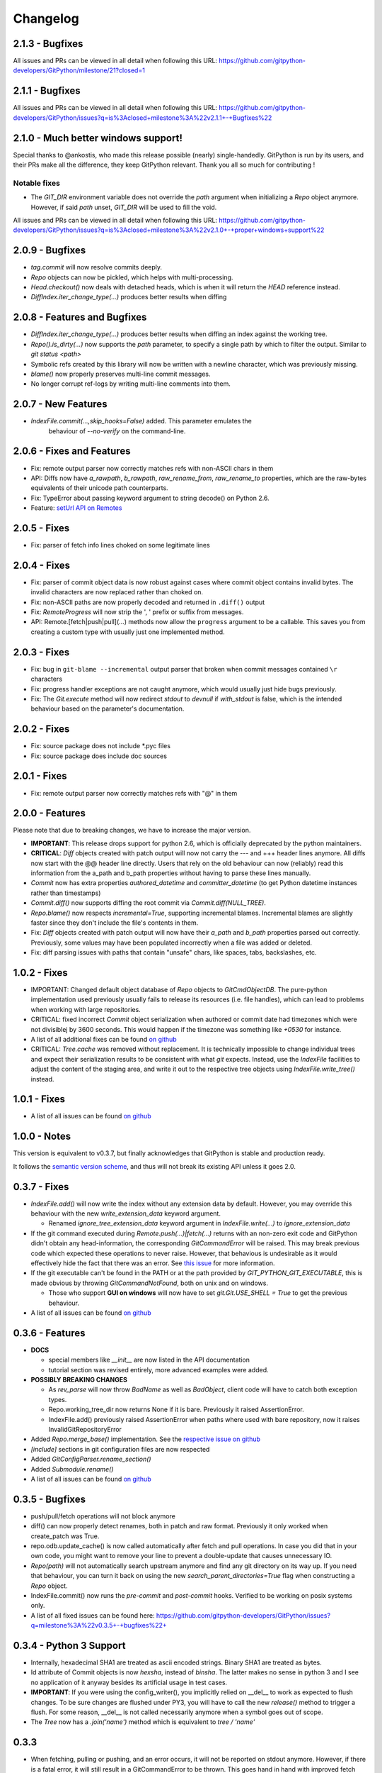=========
Changelog
=========

2.1.3 - Bugfixes
====================================

All issues and PRs can be viewed in all detail when following this URL:
https://github.com/gitpython-developers/GitPython/milestone/21?closed=1


2.1.1 - Bugfixes
====================================

All issues and PRs can be viewed in all detail when following this URL:
https://github.com/gitpython-developers/GitPython/issues?q=is%3Aclosed+milestone%3A%22v2.1.1+-+Bugfixes%22


2.1.0 - Much better windows support!
====================================

Special thanks to @ankostis, who made this release possible (nearly) single-handedly.
GitPython is run by its users, and their PRs make all the difference, they keep
GitPython relevant. Thank you all so much for contributing !

Notable fixes
-------------

* The `GIT_DIR` environment variable does not override the `path` argument when
  initializing a `Repo` object anymore. However, if said `path` unset, `GIT_DIR`
  will be used to fill the void.
  
All issues and PRs can be viewed in all detail when following this URL:
https://github.com/gitpython-developers/GitPython/issues?q=is%3Aclosed+milestone%3A%22v2.1.0+-+proper+windows+support%22


2.0.9 - Bugfixes
=============================

* `tag.commit` will now resolve commits deeply.
* `Repo` objects can now be pickled, which helps with multi-processing.
* `Head.checkout()` now deals with detached heads, which is when it will return
  the `HEAD` reference instead.

* `DiffIndex.iter_change_type(...)` produces better results when diffing
2.0.8 - Features and Bugfixes
=============================

* `DiffIndex.iter_change_type(...)` produces better results when diffing
  an index against the working tree.
* `Repo().is_dirty(...)` now supports the `path` parameter, to specify a single
  path by which to filter the output. Similar to `git status <path>`
* Symbolic refs created by this library will now be written with a newline
  character, which was previously missing.
* `blame()` now properly preserves multi-line commit messages.
* No longer corrupt ref-logs by writing multi-line comments into them.

2.0.7 - New Features
====================

* `IndexFile.commit(...,skip_hooks=False)` added. This parameter emulates the 
   behaviour of `--no-verify` on the command-line.

2.0.6 - Fixes and Features
==========================

* Fix: remote output parser now correctly matches refs with non-ASCII
  chars in them
* API: Diffs now have `a_rawpath`, `b_rawpath`, `raw_rename_from`,
  `raw_rename_to` properties, which are the raw-bytes equivalents of their
  unicode path counterparts.
* Fix: TypeError about passing keyword argument to string decode() on
  Python 2.6.
* Feature: `setUrl API on Remotes <https://github.com/gitpython-developers/GitPython/pull/446#issuecomment-224670539>`_

2.0.5 - Fixes
=============

* Fix: parser of fetch info lines choked on some legitimate lines

2.0.4 - Fixes
=============

* Fix: parser of commit object data is now robust against cases where
  commit object contains invalid bytes.  The invalid characters are now
  replaced rather than choked on.
* Fix: non-ASCII paths are now properly decoded and returned in
  ``.diff()`` output
* Fix: `RemoteProgress` will now strip the ', ' prefix or suffix from messages.
* API: Remote.[fetch|push|pull](...) methods now allow the ``progress`` argument to
  be a callable. This saves you from creating a custom type with usually just one
  implemented method.

2.0.3 - Fixes
=============

* Fix: bug in ``git-blame --incremental`` output parser that broken when
  commit messages contained ``\r`` characters
* Fix: progress handler exceptions are not caught anymore, which would usually just hide bugs
  previously.
* Fix: The `Git.execute` method will now redirect `stdout` to `devnull` if `with_stdout` is false, 
  which is the intended behaviour based on the parameter's documentation.

2.0.2 - Fixes
=============

* Fix: source package does not include \*.pyc files
* Fix: source package does include doc sources

2.0.1 - Fixes
=============

* Fix: remote output parser now correctly matches refs with "@" in them

2.0.0 - Features
================

Please note that due to breaking changes, we have to increase the major version.

* **IMPORTANT**: This release drops support for python 2.6, which is
  officially deprecated by the python maintainers.
* **CRITICAL**: `Diff` objects created with patch output will now not carry
  the --- and +++ header lines anymore.  All diffs now start with the
  @@ header line directly.  Users that rely on the old behaviour can now
  (reliably) read this information from the a_path and b_path properties
  without having to parse these lines manually.
* `Commit` now has extra properties `authored_datetime` and
  `committer_datetime` (to get Python datetime instances rather than
  timestamps)
* `Commit.diff()` now supports diffing the root commit via
  `Commit.diff(NULL_TREE)`.
* `Repo.blame()` now respects `incremental=True`, supporting incremental
  blames.  Incremental blames are slightly faster since they don't include
  the file's contents in them.
* Fix: `Diff` objects created with patch output will now have their
  `a_path` and `b_path` properties parsed out correctly.  Previously, some
  values may have been populated incorrectly when a file was added or
  deleted.
* Fix: diff parsing issues with paths that contain "unsafe" chars, like
  spaces, tabs, backslashes, etc.

1.0.2 - Fixes
=============

* IMPORTANT: Changed default object database of `Repo` objects to `GitCmdObjectDB`. The pure-python implementation
  used previously usually fails to release its resources (i.e. file handles), which can lead to problems when working
  with large repositories.
* CRITICAL: fixed incorrect `Commit` object serialization when authored or commit date had timezones which were not
  divisiblej by 3600 seconds. This would happen if the timezone was something like `+0530` for instance.
* A list of all additional fixes can be found `on github <https://github.com/gitpython-developers/GitPython/issues?q=milestone%3A%22v1.0.2+-+Fixes%22+is%3Aclosed>`_
* CRITICAL: `Tree.cache` was removed without replacement. It is technically impossible to change individual trees and expect their serialization results to be consistent with what *git* expects. Instead, use the `IndexFile` facilities to adjust the content of the staging area, and write it out to the respective tree objects using `IndexFile.write_tree()` instead.

1.0.1 - Fixes
=============

* A list of all issues can be found `on github <https://github.com/gitpython-developers/GitPython/issues?q=milestone%3A%22v1.0.1+-+Fixes%22+is%3Aclosed>`_

1.0.0 - Notes
=============

This version is equivalent to v0.3.7, but finally acknowledges that GitPython is stable and production ready.

It follows the `semantic version scheme <http://semver.org>`_, and thus will not break its existing API unless it goes 2.0.

0.3.7 - Fixes
=============
* `IndexFile.add()` will now write the index without any extension data by default. However, you may override this behaviour with the new `write_extension_data` keyword argument.

  - Renamed `ignore_tree_extension_data` keyword argument in `IndexFile.write(...)` to `ignore_extension_data`
* If the git command executed during `Remote.push(...)|fetch(...)` returns with an non-zero exit code and GitPython didn't
  obtain any head-information, the corresponding `GitCommandError` will be raised. This may break previous code which expected
  these operations to never raise. However, that behavious is undesirable as it would effectively hide the fact that there
  was an error. See `this issue <https://github.com/gitpython-developers/GitPython/issues/271>`_ for more information.

* If the git executable can't be found in the PATH or at the path provided by `GIT_PYTHON_GIT_EXECUTABLE`, this is made
  obvious by throwing `GitCommandNotFound`, both on unix and on windows.

  - Those who support **GUI on windows** will now have to set `git.Git.USE_SHELL = True` to get the previous behaviour.

* A list of all issues can be found `on github <https://github.com/gitpython-developers/GitPython/issues?q=milestone%3A%22v0.3.7+-+Fixes%22+is%3Aclosed>`_


0.3.6 - Features
================
* **DOCS**

  * special members like `__init__` are now listed in the API documentation
  * tutorial section was revised entirely, more advanced examples were added.

* **POSSIBLY BREAKING CHANGES**

  * As `rev_parse` will now throw `BadName` as well as `BadObject`, client code will have to catch both exception types.
  * Repo.working_tree_dir now returns None if it is bare. Previously it raised AssertionError.
  * IndexFile.add() previously raised AssertionError when paths where used with bare repository, now it raises InvalidGitRepositoryError

* Added `Repo.merge_base()` implementation. See the `respective issue on github <https://github.com/gitpython-developers/GitPython/issues/169>`_
* `[include]` sections in git configuration files are now respected
* Added `GitConfigParser.rename_section()`
* Added `Submodule.rename()`
* A list of all issues can be found `on github <https://github.com/gitpython-developers/GitPython/issues?q=milestone%3A%22v0.3.6+-+Features%22+>`_

0.3.5 - Bugfixes
================
* push/pull/fetch operations will not block anymore
* diff() can now properly detect renames, both in patch and raw format. Previously it only worked when create_patch was True.
* repo.odb.update_cache() is now called automatically after fetch and pull operations. In case you did that in your own code, you might want to remove your line to prevent a double-update that causes unnecessary IO.
* `Repo(path)` will not automatically search upstream anymore and find any git directory on its way up. If you need that behaviour, you can turn it back on using the new `search_parent_directories=True` flag when constructing a `Repo` object.
* IndexFile.commit() now runs the `pre-commit` and `post-commit` hooks. Verified to be working on posix systems only.
* A list of all fixed issues can be found here: https://github.com/gitpython-developers/GitPython/issues?q=milestone%3A%22v0.3.5+-+bugfixes%22+

0.3.4 - Python 3 Support
========================
* Internally, hexadecimal SHA1 are treated as ascii encoded strings. Binary SHA1 are treated as bytes.
* Id attribute of Commit objects is now `hexsha`, instead of `binsha`. The latter makes no sense in python 3 and I see no application of it anyway besides its artificial usage in test cases.
* **IMPORTANT**: If you were using the config_writer(), you implicitly relied on __del__ to work as expected to flush changes. To be sure changes are flushed under PY3, you will have to call the new `release()` method to trigger a flush. For some reason, __del__ is not called necessarily anymore when a symbol goes out of scope.
* The `Tree` now has a `.join('name')` method which is equivalent to `tree / 'name'`

0.3.3
=====
* When fetching, pulling or pushing, and an error occurs, it will not be reported on stdout anymore. However, if there is a fatal error, it will still result in a GitCommandError to be thrown. This goes hand in hand with improved fetch result parsing.
* Code Cleanup (in preparation for python 3 support)

  * Applied autopep8 and cleaned up code
  * Using python logging module instead of print statements to signal certain kinds of errors

0.3.2.1
=======
* `Fix for #207 <https://github.com/gitpython-developers/GitPython/issues/207>`_

0.3.2
=====

* Release of most recent version as non-RC build, just to allow pip to install the latest version right away.
* Have a look at the milestones (https://github.com/gitpython-developers/GitPython/milestones) to see what's next.

0.3.2 RC1
=========
* **git** command wrapper

 * Added ``version_info`` property which returns a tuple of integers representing the installed git version.

 * Added GIT_PYTHON_GIT_EXECUTABLE environment variable, which can be used to set the desired git executable to be used. despite of what would be found in the path.

* **Blob** Type

 * Added mode constants to ease the manual creation of blobs

* **IterableList**

 * Added __contains__ and __delitem__ methods

* **More Changes**

 * Configuration file parsing is more robust. It should now be able to handle everything that the git command can parse as well.
 * The progress parsing was updated to support git 1.7.0.3 and newer. Previously progress was not enabled for the git command or only worked with ssh in case of older git versions.
 * Parsing of tags was improved. Previously some parts of the name could not be parsed properly.
 * The rev-parse pure python implementation now handles branches correctly if they look like hexadecimal sha's.
 * GIT_PYTHON_TRACE is now set on class level of the Git type, previously it was a module level global variable.
 * GIT_PYTHON_GIT_EXECUTABLE is a class level variable as well.


0.3.1 Beta 2
============
* Added **reflog support** ( reading and writing )

 * New types: ``RefLog`` and ``RefLogEntry``
 * Reflog is maintained automatically when creating references and deleting them
 * Non-intrusive changes to ``SymbolicReference``, these don't require your code to change. They allow to append messages to the reflog.

     * ``abspath`` property added, similar to ``abspath`` of Object instances
     * ``log()`` method added
     * ``log_append(...)`` method added
     * ``set_reference(...)`` method added (reflog support)
     * ``set_commit(...)`` method added (reflog support)
     * ``set_object(...)`` method added (reflog support)

 * **Intrusive Changes** to ``Head`` type

  * ``create(...)`` method now supports the reflog, but will not raise ``GitCommandError`` anymore as it is a pure python implementation now. Instead, it raises ``OSError``.

 * **Intrusive Changes** to ``Repo`` type

  * ``create_head(...)`` method does not support kwargs anymore, instead it supports a logmsg parameter

* Repo.rev_parse now supports the [ref]@{n} syntax, where *n* is the number of steps to look into the reference's past

* **BugFixes**

    * Removed incorrect ORIG_HEAD handling

* **Flattened directory** structure to make development more convenient.

 * .. note:: This alters the way projects using git-python as a submodule have to adjust their sys.path to be able to import git-python successfully.
 * Misc smaller changes and bugfixes

0.3.1 Beta 1
============
* Full Submodule-Support
* Added unicode support for author names. Commit.author.name is now unicode instead of string.
* Head Type changes

 * config_reader() & config_writer() methods added for access to head specific options.
 * tracking_branch() & set_tracking_branch() methods added for easy configuration of tracking branches.


0.3.0 Beta 2
============
* Added python 2.4 support

0.3.0 Beta 1
============
Renamed Modules
---------------
* For consistency with naming conventions used in sub-modules like gitdb, the following modules have been renamed

  * git.utils -> git.util
  * git.errors -> git.exc
  * git.objects.utils -> git.objects.util

General
-------
* Object instances, and everything derived from it, now use binary sha's internally. The 'sha' member was removed, in favor of the 'binsha' member. An 'hexsha' property is available for convenient conversions. They may only be initialized using their binary shas, reference names or revision specs are not allowed anymore.
* IndexEntry instances contained in IndexFile.entries now use binary sha's. Use the .hexsha property to obtain the hexadecimal version. The .sha property was removed to make the use of the respective sha more explicit.
* If objects are instantiated explicitly, a binary sha is required to identify the object, where previously any rev-spec could be used. The ref-spec compatible version still exists as Object.new or Repo.commit|Repo.tree respectively.
* The .data attribute was removed from the Object type, to obtain plain data, use the data_stream property instead.
* ConcurrentWriteOperation was removed, and replaced by LockedFD
* IndexFile.get_entries_key was renamed to entry_key
* IndexFile.write_tree: removed missing_ok keyword, its always True now. Instead of raising GitCommandError it raises UnmergedEntriesError. This is required as the pure-python implementation doesn't support the missing_ok keyword yet.
* diff.Diff.null_hex_sha renamed to NULL_HEX_SHA, to be conforming with the naming in the Object base class


0.2 Beta 2
===========
 * Commit objects now carry the 'encoding' information of their message. It wasn't parsed previously, and defaults to UTF-8
 * Commit.create_from_tree now uses a pure-python implementation, mimicking git-commit-tree

0.2
=====
General
-------
* file mode in Tree, Blob and Diff objects now is an int compatible to definitions
  in the stat module, allowing you to query whether individual user, group and other
  read, write and execute bits are set.
* Adjusted class hierarchy to generally allow comparison and hash for Objects and Refs
* Improved Tag object which now is a Ref that may contain a tag object with additional
  Information
* id_abbrev method has been removed as it could not assure the returned short SHA's
  where unique
* removed basename method from Objects with path's as it replicated features of os.path
* from_string and list_from_string methods are now private and were renamed to
  _from_string  and _list_from_string respectively. As part of the private API, they
  may change without prior notice.
* Renamed all find_all methods to list_items - this method is part of the Iterable interface
  that also provides a more efficients and more responsive iter_items method
* All dates, like authored_date and committer_date, are stored as seconds since epoch
  to consume less memory - they can be converted using time.gmtime in a more suitable
  presentation format if needed.
* Named method parameters changed on a wide scale to unify their use. Now git specific
  terms are used everywhere, such as "Reference" ( ref ) and "Revision" ( rev ).
  Previously multiple terms where used making it harder to know which type was allowed
  or not.
* Unified diff interface to allow easy diffing between trees, trees and index, trees
  and working tree, index and working tree, trees and index. This closely follows
  the git-diff capabilities.
* Git.execute does not take the with_raw_output option anymore. It was not used
  by anyone within the project and False by default.


Item Iteration
--------------
* Previously one would return and process multiple items as list only which can
  hurt performance and memory consumption and reduce response times.
  iter_items method provide an iterator that will return items on demand as parsed
  from a stream. This way any amount of objects can be handled.
* list_items method returns IterableList allowing to access list members by name

objects Package
----------------
* blob, tree, tag and commit module have been moved to new objects package. This should
  not affect you though unless you explicitly imported individual objects. If you just
  used the git package, names did not change.

Blob
----
* former 'name' member renamed to path as it suits the actual data better

GitCommand
-----------
* git.subcommand call scheme now prunes out None from the argument list, allowing
  to be called more comfortably as None can never be a valid to the git command
  if converted to a string.
* Renamed 'git_dir' attribute to 'working_dir' which is exactly how it is used

Commit
------
* 'count' method is not an instance method to increase its ease of use
* 'name_rev' property returns a nice name for the commit's sha

Config
------
* The git configuration can now be read and manipulated directly from within python
  using the GitConfigParser
* Repo.config_reader() returns a read-only parser
* Repo.config_writer() returns a read-write parser

Diff
----
* Members a a_commit and b_commit renamed to a_blob and b_blob - they are populated
  with Blob objects if possible
* Members a_path and b_path removed as this information is kept in the blobs
* Diffs are now returned as DiffIndex allowing to more quickly find the kind of
  diffs you are interested in

Diffing
-------
* Commit and Tree objects now support diffing natively with a common interface to
  compare against other Commits or Trees, against the working tree or against the index.

Index
-----
* A new Index class allows to read and write index files directly, and to perform
  simple two and three way merges based on an arbitrary index.

References
------------
* References are object that point to a Commit
* SymbolicReference are a pointer to a Reference Object, which itself points to a specific
  Commit
* They will dynamically retrieve their object at the time of query to assure the information
  is actual. Recently objects would be cached, hence ref object not be safely kept
  persistent.

Repo
----
* Moved blame method from Blob to repo as it appeared to belong there much more.
* active_branch method now returns a Head object instead of a string with the name
  of the active branch.
* tree method now requires a Ref instance as input and defaults to the active_branch
  instead of master
* is_dirty now takes additional arguments allowing fine-grained control about what is
  considered dirty
* Removed the following methods:

  - 'log' method as it as effectively the same as the 'commits' method
  - 'commits_since' as it is just a flag given to rev-list in Commit.iter_items
  - 'commit_count' as it was just a redirection to the respective commit method
  - 'commits_between', replaced by a note on the iter_commits method as it can achieve the same thing
  - 'commit_delta_from' as it was a very special case by comparing two different repjrelated repositories, i.e. clones, git-rev-list would be sufficient to find commits that would need to be transferred for example.
  - 'create' method which equals the 'init' method's functionality
  - 'diff' - it returned a mere string which still had to be parsed
  - 'commit_diff' - moved to Commit, Tree and Diff types respectively

* Renamed the following methods:

  - commits to iter_commits to improve the performance, adjusted signature
  - init_bare to init, implying less about the options to be used
  - fork_bare to clone, as it was to represent general clone functionality, but implied
    a bare clone to be more versatile
  - archive_tar_gz and archive_tar and replaced by archive method with different signature

* 'commits' method has no max-count of returned commits anymore, it now behaves  like git-rev-list
* The following methods and properties were added

  - 'untracked_files' property, returning all currently untracked files
  - 'head', creates a head object
  - 'tag', creates a tag object
  - 'iter_trees' method
  - 'config_reader' method
  - 'config_writer' method
  - 'bare' property, previously it was a simple attribute that could be written

* Renamed the following attributes

  - 'path' is now 'git_dir'
  - 'wd' is now 'working_dir'

* Added attribute

  - 'working_tree_dir' which may be None in case of bare repositories

Remote
------
* Added Remote object allowing easy access to remotes
* Repo.remotes lists all remotes
* Repo.remote returns a remote of the specified name if it exists

Test Framework
--------------
* Added support for common TestCase base class that provides additional functionality
  to receive repositories tests can also write to. This way, more aspects can be
  tested under real-world ( un-mocked ) conditions.

Tree
----
* former 'name' member renamed to path as it suits the actual data better
* added traverse method allowing to recursively traverse tree items
* deleted blob method
* added blobs and trees properties allowing to query the respective items in the
  tree
* now mimics behaviour of a read-only list instead of a dict to maintain order.
* content_from_string method is now private and not part of the public API anymore


0.1.6
=====

General
-------
* Added in Sphinx documentation.

* Removed ambiguity between paths and treeishs. When calling commands that
  accept treeish and path arguments and there is a path with the same name as
  a treeish git cowardly refuses to pick one and asks for the command to use
  the unambiguous syntax where '--' separates the treeish from the paths.

* ``Repo.commits``, ``Repo.commits_between``, ``Repo.commits_since``,
  ``Repo.commit_count``, ``Repo.commit``, ``Commit.count`` and
  ``Commit.find_all`` all now optionally take a path argument which
  constrains the lookup by path.  This changes the order of the positional
  arguments in ``Repo.commits`` and ``Repo.commits_since``.

Commit
------
* ``Commit.message`` now contains the full commit message (rather than just
  the first line) and a new property ``Commit.summary`` contains the first
  line of the commit message.

* Fixed a failure when trying to lookup the stats of a parentless commit from
  a bare repo.

Diff
----
* The diff parser is now far faster and also addresses a bug where
  sometimes b_mode was not set.

* Added support for parsing rename info to the diff parser. Addition of new
  properties ``Diff.renamed``, ``Diff.rename_from``, and ``Diff.rename_to``.

Head
----
* Corrected problem where branches was only returning the last path component
  instead of the entire path component following refs/heads/.

Repo
----
* Modified the gzip archive creation to use the python gzip module.

* Corrected ``commits_between`` always returning None instead of the reversed
  list.


0.1.5
=====

General
-------
* upgraded to Mock 0.4 dependency.

* Replace GitPython with git in repr() outputs.

* Fixed packaging issue caused by ez_setup.py.

Blob
----
* No longer strip newlines from Blob data.

Commit
------
* Corrected problem with git-rev-list --bisect-all. See
  http://groups.google.com/group/git-python/browse_thread/thread/aed1d5c4b31d5027

Repo
----
* Corrected problems with creating bare repositories.

* Repo.tree no longer accepts a path argument. Use:

    >>> dict(k, o for k, o in tree.items() if k in paths)

* Made daemon export a property of Repo. Now you can do this:

    >>> exported = repo.daemon_export
    >>> repo.daemon_export = True

* Allows modifying the project description. Do this:

    >>> repo.description = "Foo Bar"
    >>> repo.description
    'Foo Bar'

* Added a read-only property Repo.is_dirty which reflects the status of the
  working directory.

* Added a read-only Repo.active_branch property which returns the name of the
  currently active branch.


Tree
----
* Switched to using a dictionary for Tree contents since you will usually want
  to access them by name and order is unimportant.

* Implemented a dictionary protocol for Tree objects. The following:

    child = tree.contents['grit']

  becomes:

    child = tree['grit']

* Made Tree.content_from_string a static method.

0.1.4.1
=======

* removed ``method_missing`` stuff and replaced with a ``__getattr__``
  override in ``Git``.

0.1.4
=====

* renamed ``git_python`` to ``git``. Be sure to delete all pyc files before
  testing.

Commit
------
* Fixed problem with commit stats not working under all conditions.

Git
---
* Renamed module to cmd.

* Removed shell escaping completely.

* Added support for ``stderr``, ``stdin``, and ``with_status``.

* ``git_dir`` is now optional in the constructor for ``git.Git``.  Git now
  falls back to ``os.getcwd()`` when git_dir is not specified.

* add a ``with_exceptions`` keyword argument to git commands.
  ``GitCommandError`` is raised when the exit status is non-zero.

* add support for a ``GIT_PYTHON_TRACE`` environment variable.
  ``GIT_PYTHON_TRACE`` allows us to debug GitPython's usage of git through
  the use of an environment variable.

Tree
----
* Fixed up problem where ``name`` doesn't exist on root of tree.

Repo
----
* Corrected problem with creating bare repo.  Added ``Repo.create`` alias.

0.1.2
=====

Tree
----
* Corrected problem with ``Tree.__div__`` not working with zero length files.
  Removed ``__len__`` override and replaced with size instead. Also made size
  cache properly. This is a breaking change.

0.1.1
=====
Fixed up some urls because I'm a moron

0.1.0
=====
initial release
